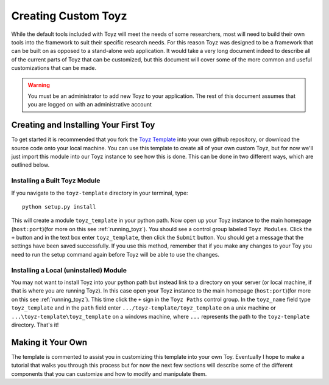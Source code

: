 .. _custom_toyz:

********************
Creating Custom Toyz
********************
While the default tools included with Toyz will meet the needs of some researchers, most
will need to build their own tools into the framework to suit their specific research needs.
For this reason Toyz was designed to be a framework that can be built on as opposed to a
stand-alone web application. It would take a very long document indeed to describe all of the
current parts of Toyz that can be customized, but this document will cover some of the more
common and useful customizations that can be made.

.. warning::

    You must be an administrator to add new Toyz to your application. The rest of this
    document assumes that you are logged on with an administrative account

Creating and Installing Your First Toy
======================================
To get started it is recommended that you fork the 
`Toyz Template <https://github.com/fred3m/toyz-template>`_ into your own github repository,
or download the source code onto your local machine. You can use this template to create all
of your own custom Toyz, but for now we'll just import this module into our Toyz instance to see
how this is done. This can be done in two different ways, which are outlined below.

Installing a Built Toyz Module
------------------------------
If you navigate to the ``toyz-template`` directory in your terminal, type::

    python setup.py install

This will create a module ``toyz_template`` in your python path. Now open up your Toyz instance
to the main homepage (``host:port``)(for more on this see :ref:`running_toyz`). You should see
a control group labeled ``Toyz Modules``. Click the ``+`` button and in the text box enter 
``toyz_template``, then click the ``Submit`` button. You should get a message that the settings
have been saved successfully. If you use this method, remember that if you make any changes to
your Toy you need to run the setup command again before Toyz will be able to use the changes.

Installing a Local (uninstalled) Module
---------------------------------------
You may not want to install Toyz into your python path but instead link to a directory on your 
server (or local machine, if that is where you are running Toyz). In this case open your Toyz
instance to the main homepage (``host:port``)(for more on this see :ref:`running_toyz`). This 
time click the ``+`` sign in the ``Toyz Paths`` control group. In the ``toyz_name`` field type
``toyz_template`` and in the ``path`` field enter ``.../toyz-template/toyz_template`` on a unix
machine or ``...\toyz-template\toyz_template`` on a windows machine, where ``...`` represents the
path to the ``toyz-template`` directory. That's it!

Making it Your Own
==================
The template is commented to assist you in customizing this template into your own Toy.
Eventually I hope to make a tutorial that walks you through this process but for now the
next few sections will describe some of the different components that you can customize and
how to modify and manipulate them.